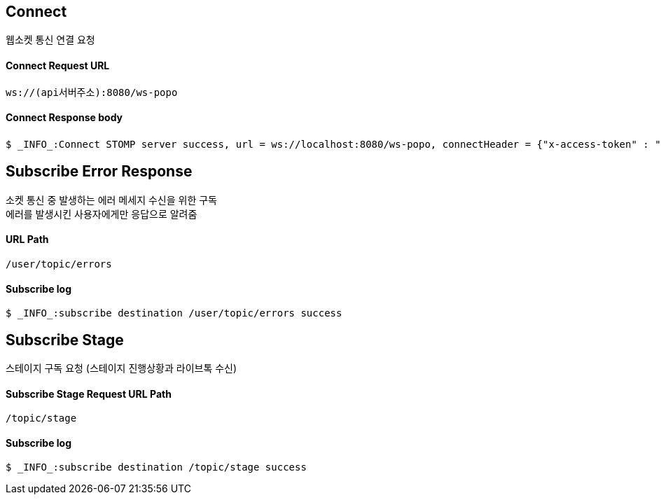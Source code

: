 
// api 명 : h3
== *Connect*
웹소켓 통신 연결 요청

==== Connect Request URL
[source,http,options="nowrap"]
----
ws://(api서버주소):8080/ws-popo
----

==== Connect Response body
[source,http,options="wrap"]
----
$ _INFO_:Connect STOMP server success, url = ws://localhost:8080/ws-popo, connectHeader = {"x-access-token" : "액세스 토큰 값"}
----

== *Subscribe Error Response*
소켓 통신 중 발생하는 에러 메세지 수신을 위한 구독 +
에러를 발생시킨 사용자에게만 응답으로 알려줌

==== URL Path
[source,http,options="nowrap"]
----
/user/topic/errors
----

==== Subscribe log
[source,http,options="nowrap"]
----
$ _INFO_:subscribe destination /user/topic/errors success
----

== *Subscribe Stage*
스테이지 구독 요청 (스테이지 진행상황과 라이브톡 수신)

==== Subscribe Stage Request URL Path
[source,http,options="nowrap"]
----
/topic/stage
----

==== Subscribe log
[source,http,options="nowrap"]
----
$ _INFO_:subscribe destination /topic/stage success
----

